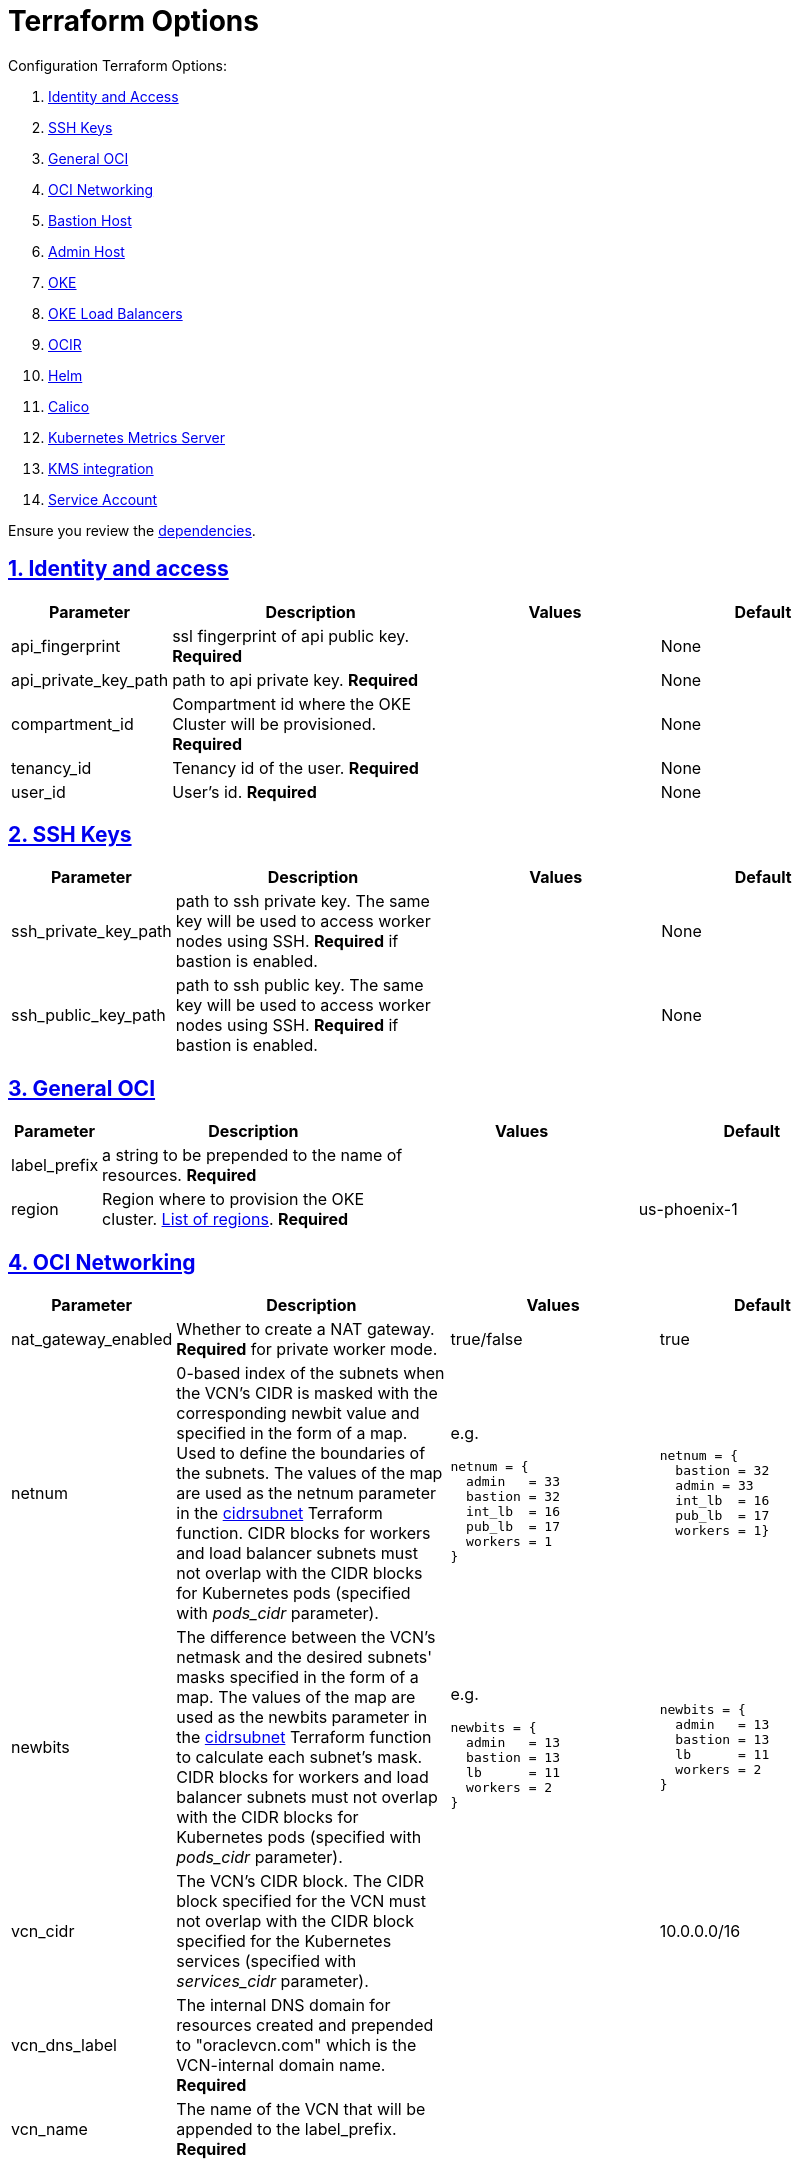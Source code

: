 = Terraform Options
:idprefix:
:idseparator: -
:sectlinks:
:sectnums:
:uri-repo: https://github.com/oracle-terraform-modules/terraform-oci-oke

:uri-rel-file-base: link:{uri-repo}/blob/master
:uri-rel-tree-base: link:{uri-repo}/tree/master
:uri-calico: https://www.projectcalico.org/
:uri-calico-policy: https://docs.projectcalico.org/v3.8/getting-started/kubernetes/installation/other
:uri-cert-manager: https://cert-manager.readthedocs.io/en/latest/
:uri-docs: {uri-rel-file-base}/docs
:uri-helm: https://helm.sh/
:uri-kubernetes-hpa: https://kubernetes.io/docs/tasks/run-application/horizontal-pod-autoscale/
:uri-metrics-server: https://github.com/kubernetes-incubator/metrics-server
:uri-oci-images: https://docs.cloud.oracle.com/iaas/images/
:uri-oci-kms: https://docs.cloud.oracle.com/iaas/Content/KeyManagement/Concepts/keyoverview.htm
:uri-oci-loadbalancer-annotations: https://github.com/oracle/oci-cloud-controller-manager/blob/master/docs/load-balancer-annotations.md
:uri-oci-region: https://docs.cloud.oracle.com/iaas/Content/General/Concepts/regions.htm
:uri-terraform-cidrsubnet: https://www.terraform.io/docs/configuration/functions/cidrsubnet.html
:uri-terraform-dependencies: {uri-docs}/dependencies.adoc
:uri-timezones: https://en.wikipedia.org/wiki/List_of_tz_database_time_zones
:uri-topology: {uri-docs}/topology.adoc

Configuration Terraform Options:

. link:#identity-and-access[Identity and Access]
. link:#ssh-keys[SSH Keys]
. link:#general-oci[General OCI]
. link:#oci-networking[OCI Networking]
. link:#bastion-host[Bastion Host]
. link:#admin-host[Admin Host]
. link:#oke[OKE]
. link:#oke-load-balancers[OKE Load Balancers]
. link:#ocir[OCIR]
. link:#helm[Helm]
. link:#calico[Calico]
. link:#kubernetes-metrics-server[Kubernetes Metrics Server]
. link:#kms-integration[KMS integration]
. link:#service-account[Service Account]

Ensure you review the {uri-terraform-dependencies}[dependencies].

== Identity and access

[stripes=odd,cols="1d,4d,3a,3a", options=header,width="100%"] 
|===
|Parameter
|Description
|Values
|Default

|api_fingerprint
|ssl fingerprint of api public key. *Required*
|
|None

|api_private_key_path
|path to api private key. *Required*
|
|None

|compartment_id
|Compartment id where the OKE Cluster will be provisioned. *Required*
|
|None

|tenancy_id
|Tenancy id of the user. *Required*
|
|None

|user_id
|User's id. *Required*
|
|None

|===

== SSH Keys

[stripes=odd,cols="1d,4d,3a,3a", options=header,width="100%"] 
|===
|Parameter
|Description
|Values
|Default

|ssh_private_key_path
|path to ssh private key. The same key will be used to access worker nodes using SSH. *Required* if bastion is enabled.

|
|None

|ssh_public_key_path
|path to ssh public key. The same key will be used to access worker nodes using SSH. *Required* if bastion is enabled.
|
|None

|===

== General OCI

[stripes=odd,cols="1d,4d,3a,3a", options=header,width="100%"] 
|===
|Parameter
|Description
|Values
|Default

|label_prefix
|a string to be prepended to the name of resources. *Required*
|
|

|region
|Region where to provision the OKE cluster. {uri-oci-region}[List of regions]. *Required*
|
|us-phoenix-1

|===

== OCI Networking

[stripes=odd,cols="1d,4d,3a,3a", options=header,width="100%"] 
|===
|Parameter
|Description
|Values
|Default

|nat_gateway_enabled
|Whether to create a NAT gateway. *Required* for private worker mode.
|true/false
|true

|netnum
|0-based index of the subnets when the VCN's CIDR is masked with the corresponding newbit value and specified in the form of a map. Used to define the boundaries of the subnets. The values of the map are used as the netnum parameter in the {uri-terraform-cidrsubnet}[cidrsubnet] Terraform function. CIDR blocks for workers and load balancer subnets must not overlap with the CIDR blocks for Kubernetes pods (specified with _pods_cidr_ parameter).
|e.g.
[source]
----
netnum = {
  admin   = 33
  bastion = 32
  int_lb  = 16
  pub_lb  = 17
  workers = 1
}
----
|
[source]
----
netnum = {
  bastion = 32
  admin = 33
  int_lb  = 16
  pub_lb  = 17
  workers = 1}
----

|newbits
|The difference between the VCN's netmask and the desired subnets' masks specified in the form of a map. The values of the map are used as the newbits parameter in the {uri-terraform-cidrsubnet}[cidrsubnet] Terraform function to calculate each subnet's mask. CIDR blocks for workers and load balancer subnets must not overlap with the CIDR blocks for Kubernetes pods (specified with _pods_cidr_ parameter).
|e.g.
[source]
----
newbits = {
  admin   = 13
  bastion = 13
  lb      = 11
  workers = 2
}
----
|
[source]
----
newbits = {
  admin   = 13
  bastion = 13
  lb      = 11
  workers = 2
}
----

|vcn_cidr
|The VCN's CIDR block. The CIDR block specified for the VCN must not overlap with the CIDR block specified for the Kubernetes services (specified with _services_cidr_ parameter).
|
|10.0.0.0/16

|vcn_dns_label
|The internal DNS domain for resources created and prepended to "oraclevcn.com" which is the VCN-internal domain name. *Required*
|
|

|vcn_name
|The name of the VCN that will be appended to the label_prefix. *Required*
|
|

|===

== Bastion Host

[stripes=odd,cols="1d,4d,3a,3a", options=header,width="100%"] 
|===
|Parameter
|Description
|Values
|Default

|bastion_access
|CIDR block in the form of a string to which ssh access to the bastion must be restricted to. *_ANYWHERE_* is equivalent to 0.0.0.0/0 and allows ssh access from anywhere.
|XXX.XXX.XXX.XXX/YY
|ANYWHERE

|bastion_enabled
|Whether to create the bastion host.
|true/false
|true

|bastion_image_id
|Custom image id for the bastion host
|image_id or Autonomous. If the value is set to 'Autonomous', an Oracle Autonomous Linux Platform image will be used instead. If you want to use a custom image, set the image id instead.
|Autonomous

|bastion_notification_enabled
|Whether to enable ONS notification for the bastion host.
|true/false
|true

|bastion_notification_endpoint
|The subscription notification endpoint. Email address to be notified. Only email is currently supported although ONS can also support Slack, Pagerduty among others. *Required*
|
|

|bastion_notification_protocol
|The notification protocol used.
|EMAIL
|EMAIL

|bastion_notification_topic
|The name of the notification topic
|
|bastion

|bastion_package_upgrade
|Whether to also upgrade the packages on the bastion host.
|true/false
|true

|bastion_shape
|The shape of bastion instance. *Required*
|
|

|bastion_timezone
|The preferred timezone for the bastion host. {uri-timezones}[List of timezones]. *Required*
|
|

|===

== Admin Host

[stripes=odd,cols="1d,4d,3a,3a", options=header,width="100%"] 
|===
|Parameter
|Description
|Values
|Default

|admin_enabled
|Whether to create the admin host.
|true/false
|true

|admin_image_id
|Custom image id for the admin host
|image_id or Oracle. If the value is set to Oracle, an Oracle Platform image will be used instead.
|Oracle

|admin_instance_principal
|Whether to enable instance_principal on the admin server. Refer to {uri-docs}/instructions.adoc/#enabling-instance_principal-on-the-admin-host[instance_principal]
|true/false
|true

|admin_notification_enabled
|Whether to enable ONS notification for the admin host. *Do not enable for now*.
|true/false
|false

|admin_notification_endpoint
|The subscription notification endpoint. Email address to be notified. Only email is currently supported although ONS can also support Slack, Pagerduty among others.
|
|

|admin_notification_protocol
|The notification protocol used.
|EMAIL
|EMAIL

|admin_notification_topic
|The name of the notification topic
|
|admin

|admin_package_upgrade
|Whether to also upgrade the packages for the admin host.
|true/false
|true

|admin_shape
|The shape of admin instance. *Required*
|
|

|admin_timezone
|The preferred timezone for the admin host. {uri-timezones}[List of timezones]. *Required*
|e.g. Australia/Sydney
|

|===

== Availability Domain

[stripes=odd,cols="1d,4d,3a,3a", options=header,width="100%"] 
|===
|Parameter
|Description
|Values
|Default

|availability_domains
|The Availability Domain where to provision non-OKE resources e.g. bastion host. This is specified in the form of a map.
| e.g.
[source]
----
availability_domains = {
  bastion     = 1
  admin       = 1
}
----
|
[source]
----
  bastion     = 1
  admin       = 1
----

|===

== OKE

[stripes=odd,cols="1d,3d,3a,3a", options=header,width="100%"] 
|===
|Parameter
|Description
|Values
|Default

|allow_node_port_access
|Whether to allow access to NodePort services when worker nodes are deployed in public mode.
|true/false
|false


|allow_worker_ssh_access
|Whether to allow ssh access to worker nodes. Even if worker nodes are deployed in public mode, ssh access to worker nodes requires going through the bastion host.
|true/false
|false

|cluster_name
|The name of the OKE cluster. This will be appended to the label_prefix. *Required*
|
|

|dashboard_enabled
|Whether to create the default Kubernetes dashboard.
|true/false
|false

|kubernetes_version
|The version of Kubernetes to provision. This is based on the available versions in OKE. By default, the available versions will be queries and the latest version selected. To provision a specific version, choose from available versions and override the 'LATEST' value.
|LATEST, v1.12.7, 1.13.5
|LATEST

|node_pools
|The number, shape and quantities per subnets of node pools to create. Each key and tuple pair corresponds to 1 node pool. The first parameter in the tuple sets the shape of the worker node and the 2nd parameter sets the size of the node pool. A minimum of 3 worker worker nodes per node pool will be created.  Refer to {uri-topology}[topology] for more thorough examples.
|e.g.
[source]
node_pools = {
  "np1" = ["VM.Standard2.1", 1]
}
 
|
[source]
node_pools = {
  "np1" = ["VM.Standard2.1", 1]
}

|node_pool_name_prefix
|A string prefixed to the node pool name.
|
|np

|node_pool_image_id
|The OCID of custom image to use when provisioning worker nodes. When no OCID is specified, the worker nodes will use the node_pool_os and node_pool_os_version to identify an image to provision the worker nodes.
|
|NONE

|node_pool_os
|The name of the Operating System image to use to provision the worker nodes.
|
|Oracle Linux

|node_pool_os_version
|The corresponding version of the Operating System image to use to provision the worker nodes.
|
|7.7

|pods_cidr
|The CIDR for the Kubernetes POD network for flannel networking. CIDR blocks for pods must not overlap with the CIDR blocks for workers and load balancer subnets (calculated using vcn_cidr, newbits and subnets parameters).
|
|10.244.0.0/16

|services_cidr
|The CIDR for the Kubernetes services network. The CIDR block specified for the Kubernetes services must not overlap with the CIDR block specified for the VCN CIDR.
|
|10.96.0.0/16

|worker_mode
|Whether the worker nodes should be public or private. Private requires NAT gateway.
|private/public
|private


|===

== OKE Load Balancers

[stripes=odd,cols="1d,3d,3a,3a", options=header,width="100%"] 
|===
|Parameter
|Description
|Values
|Default

|lb_subnet_type
|The type of load balancer subnets to create. 

Even if you set the load balancer subnets to be internal, you still need to set the correct {uri-oci-loadbalancer-annotations}[annotations] when creating internal load balancers. Just setting the subnet to be private is *_not_* sufficient.

Refer to {uri-topology}[topology] for more thorough examples.
|both, internal, public
|public

|preferred_lb_subnets
|The preferred load balancer subnets that OKE will automatically choose when creating load balancers. If 'public' is chosen, the value for lb_subnet_type must be either 'public' or 'both'. If 'private' is chosen, the value for lb_subnet_type must be either 'internal' or 'both'.

Even if you set the load balancer subnets to be internal, you still need to set the correct {uri-oci-loadbalancer-annotations}[annotations] when creating internal load balancers. Just setting the subnet to be private is *_not_* sufficient.

Refer to {uri-topology}[topology] for more thorough examples.

|internal/public
|public

|enable_waf
|Whether to enable WAF monitoring and protection of public load balancers.
|true/false
|false

|===

== OCIR

[stripes=odd,cols="1d,4d,3a,3a", options=header,width="100%"] 
|===
|Parameter
|Description
|Values
|Default

|create_auth_token
|Whether to create an Auth Token. The Auth Token is then subsequently used to create a Kubernetes secret, which can then be used as an imagePullSecrets in a deployment.
|true/false
|false

|email_address
|The email address to be used when creating the Docker secret. *Required* if _create_auth_token_ is set to *true*.
|
|None

|tenancy_name
|The *_name_* of the tenancy to be used when creating the Docker secret.  This is different from tenancy_id. *Required* if _create_auth_token_ is set to *true*.
|
|None

|username
|The username that can login to the selected tenancy. This is different from tenancy_id. *Required* if _create_auth_token_ is set to *true*.
|
|None

|===

== Helm

[stripes=odd,cols="1d,4d,3a,3a", options=header,width="100%"] 
|===
|Parameter
|Description
|Values
|Default

|helm_version
|The version of the {uri-helm}[helm] client to install on the bastion.
|
|3.0.0

|install_helm
|Whether to install {uri-helm}[helm] on the bastion instance.
|true/false
|false

|===

== Calico

[stripes=odd,cols="1d,4d,3a,3a", options=header,width="100%"] 
|===
|Parameter
|Description
|Values
|Default

|calico_version
|Version of {uri-calico}[Calico] to install.
|
|3.9

|install_calico
|Whether to install {uri-calico}[Calico] as {uri-calico-policy}[pod network policy].
|true/false
|false
|===

== Kubernetes Metrics Server

[stripes=odd,cols="1d,4d,3a,3a", options=header,width="100%"] 
|===
|Parameter
|Description
|Values
|Default

|install_metricserver
|Whether to install {uri-metrics-server}[Kubernetes Metrics Server]. *Required* for {uri-kubernetes-hpa}[Horizontal Pod Autoscaling].
|true/false
|false
|===

== KMS integration

[stripes=odd,cols="1d,4d,3a,3a", options=header,width="100%"] 
|===
|Parameter
|Description
|Values
|Default

|use_encryption
|Whether to use {uri-oci-kms}[OCI KMS] to encrypt secrets.
|true/false
|false

|existing_key_id
|id of existing KMS key. *Required* if _use_encryption_ is set to *true*
|
|
|===

== Service Account

[stripes=odd,cols="1d,4d,3a,3a", options=header,width="100%"] 
|===
|Parameter
|Description
|Values
|Default

|create_service_account
|Whether to create a service account. A service account is required for CI/CD. See https://docs.cloud.oracle.com/iaas/Content/ContEng/Tasks/contengaddingserviceaccttoken.htm
|true/false
|false

|service_account_name
|The name of service account to create
|
|kubeconfigsa

|service_account_namespace
|The Kubernetes namespace where to create the service account
|
|kube-system

|service_account_cluster_role_binding
|The name of the cluster role binding for the service account
|
|

|===